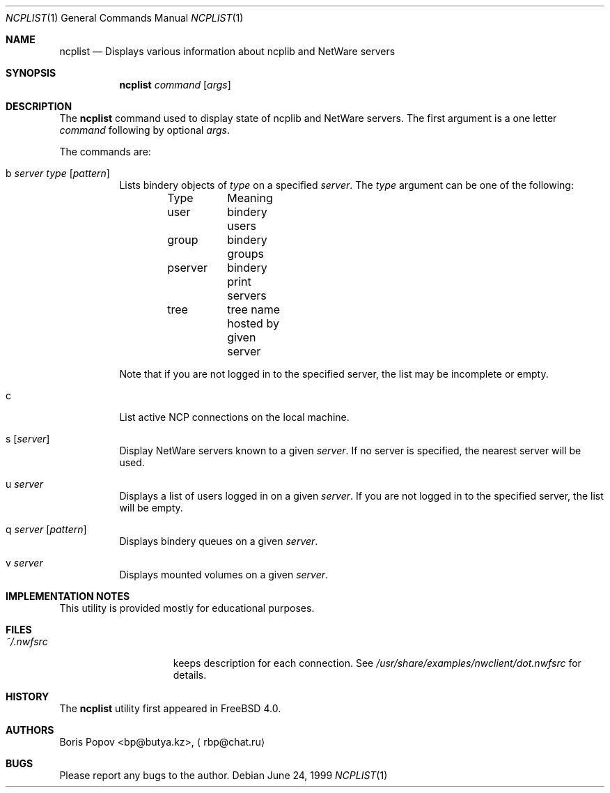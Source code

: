 .\" $FreeBSD$
.Dd June 24, 1999
.Dt NCPLIST 1
.Os
.Sh NAME
.Nm ncplist
.Nd Displays various information about ncplib and NetWare servers
.Sh SYNOPSIS
.Nm
.Ar command
.Op Ar args
.Sh DESCRIPTION
The
.Nm
command used to display state of ncplib and NetWare servers.
The first argument
is a one letter
.Ar command
following by optional
.Ar args .
.Pp
The commands are:
.Bl -tag -width indent
.It b Ar server Ar type Op Ar pattern
Lists bindery objects of
.Ar type
on a specified
.Ar server .
The
.Ar type
argument
can be one of the following:
.Bd -literal -offset indent
Type	Meaning
user	bindery users
group	bindery groups
pserver	bindery print servers
tree	tree name hosted by given server
.Ed
.Pp
Note that if you are not logged in to the specified server,
the list may be incomplete or empty.
.It c
List active NCP connections on the local machine.
.It s Op Ar server
Display
.Tn NetWare
servers known to a given
.Ar server .
If no server is specified, the nearest server will be used.
.It u Ar server
Displays a list of users logged in on a given
.Ar server .
If you are not logged in to the specified server,
the list will be empty.
.It q Ar server Op Ar pattern
Displays bindery queues on a given
.Ar server .
.It v Ar server
Displays mounted volumes on a given
.Ar server .
.El
.Sh IMPLEMENTATION NOTES
This utility is provided mostly for educational purposes.
.Sh FILES
.Bl -tag -width /var/log/wtmp -compact
.It Pa ~/.nwfsrc
keeps description for each connection.
See
.Pa /usr/share/examples/nwclient/dot.nwfsrc
for details.
.Sh HISTORY
The
.Nm
utility first appeared in
.Fx 4.0 .
.Sh AUTHORS
.An Boris Popov Aq bp@butya.kz ,
.Aq rbp@chat.ru
.Sh BUGS
Please report any bugs to the author.
